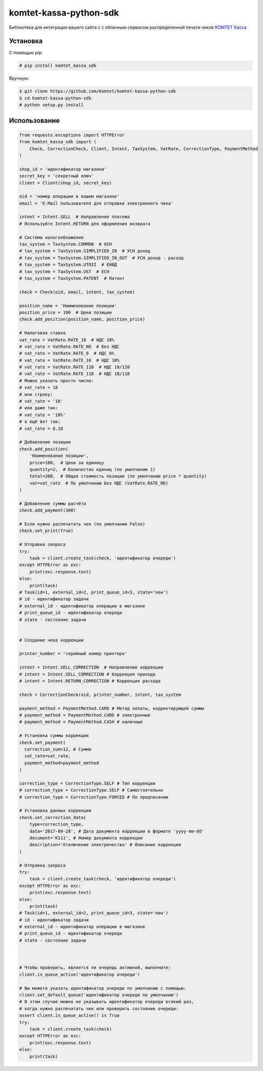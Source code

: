 =======================
komtet-kassa-python-sdk
=======================

Библиотека для интеграции вашего сайта с с облачным сервисом распределенной печати чеков `КОМТЕТ Касса <http://kassa.komtet.ru>`_

.. image:: https://img.shields.io/travis/Komtet/komtet-kassa-python-sdk.svg?style=flat-square
  :target: https://travis-ci.org/Komtet/komtet-kassa-python-sdk

Установка
=========

С помощью pip:

.. code:: bash

    # pip install komtet_kassa_sdk

Вручную:

.. code:: bash

    $ git clone https://github.com/Komtet/komtet-kassa-python-sdk
    $ cd komtet-kassa-python-sdk
    # python setup.py install

Использование
=============

.. code:: python

    from requests.exceptions import HTTPError
    from komtet_kassa_sdk import (
        Check, CorrectionCheck, Client, Intent, TaxSystem, VatRate, CorrectionType, PaymentMethod
    )

    shop_id = 'идентификатор магазина'
    secret_key = 'секретный ключ'
    client = Client(shop_id, secret_key)

    oid = 'номер операции в вашем магазине'
    email = 'E-Mail пользователя для отправки электронного чека'

    intent = Intent.SELL  # Направление платежа
    # Используйте Intent.RETURN для оформления возврата

    # Система налогооблажения
    tax_system = TaxSystem.COMMON  # ОСН
    # tax_system = TaxSystem.SIMPLIFIED_IN  # УСН доход
    # tax_system = TaxSystem.SIMPLIFIED_IN_OUT  # УСН доход - расход
    # tax_system = TaxSystem.UTOII  # ЕНВД
    # tax_system = TaxSystem.UST  # ЕСН
    # tax_system = TaxSystem.PATENT  # Патент

    check = Check(oid, email, intent, tax_system)

    position_name = 'Наименование позиции'
    position_price = 100  # Цена позиции
    check.add_position(position_name, position_price)

    # Налоговая ставка
    vat_rate = VatRate.RATE_18  # НДС 18%
    # vat_rate = VatRate.RATE_NO  # Без НДС
    # vat_rate = VatRate.RATE_0  # НДС 0%
    # vat_rate = VatRate.RATE_10  # НДС 10%
    # vat_rate = VatRate.RATE_110  # НДС 10/110
    # vat_rate = VatRate.RATE_118  # НДС 18/118
    # Можно указать просто число:
    # vat_rate = 18
    # или строку:
    # vat_rate = '10'
    # или даже так:
    # vat_rate = '18%'
    # а ещё вот так:
    # vat_rate = 0.18

    # Добавление позиции
    check.add_position(
        'Наименование позиции',
        price=100,  # Цена за единицу
        quantity=2,  # Количество единиц (по умолчанию 1)
        total=200,  # Общая стоимость позиции (по умолчанию price * quantity)
        vat=vat_rate  # По умолчанию Без НДС (VatRate.RATE_NO)
    )

    # Добавление суммы расчёта
    check.add_payment(300)

    # Если нужно распечатать чек (по умолчанию False)
    check.set_print(True)

    # Отправка запроса
    try:
        task = client.create_task(check, 'идентификатор очереди')
    except HTTPError as exc:
        print(exc.response.text)
    else:
        print(task)
    # Task(id=1, external_id=2, print_queue_id=3, state='new')
    # id - идентификатор задачи
    # external_id - идентификатор операции в магазине
    # print_queue_id - идентификатор очереди
    # state - состояние задачи


    # Создание чека коррекции

    printer_number = 'серийный номер принтера'

    intent = Intent.SELL_CORRECTION  # Направление коррекции
    # intent = Intent.SELL_CORRECTION # Коррекция прихода
    # intent = Intent.RETURN_CORRECTION # Коррекция расхода

    check = CorrectionCheck(oid, printer_number, intent, tax_system

    payment_method = PaymentMethod.CARD # Метод оплаты, корректирующей суммы
    # payment_method = PaymentMethod.CARD # электронные
    # payment_method = PaymentMethod.CASH # наличные

    # Установка суммы коррекции
    check.set_payment(
      correction_sum=12, # Сумма
      vat_rate=vat_rate,
      payment_method=payment_method
    )

    correction_type = CorrectionType.SELF # Тип коррекции
    # correction_type = CorrectionType.SELF # Самостоятельно
    # correction_type = CorrectionType.FORCED # По предписанию

    # Установка данных коррекции
    check.set_correction_data(
        type=correction_type,
        data='2017-09-28', # Дата документа коррекции в формате 'yyyy-mm-dd'
        document='К111', # Номер документа коррекции
        description='Отключение электричества' # Описание коррекции
    )

    # Отправка запроса
    try:
        task = client.create_task(check, 'идентификатор очереди')
    except HTTPError as exc:
        print(exc.response.text)
    else:
        print(task)
    # Task(id=1, external_id=2, print_queue_id=3, state='new')
    # id - идентификатор задачи
    # external_id - идентификатор операции в магазине
    # print_queue_id - идентификатор очереди
    # state - состояние задачи



    # Чтобы проверить, является ли очередь активной, выполните:
    client.is_queue_active('идентификатор очереди')

    # Вы можете указать идентификатор очереди по умолчанию с помощью:
    client.set_default_queue('идентификатор очереди по умолчанию')
    # В этом случае можно не указывать идентификатор очереди всякий раз,
    # когда нужно распечатать чек или проверить состояние очереди:
    assert client.is_queue_active() is True
    try:
        task = client.create_task(check)
    except HTTPError as exc:
        print(exc.response.text)
    else:
        print(task)
